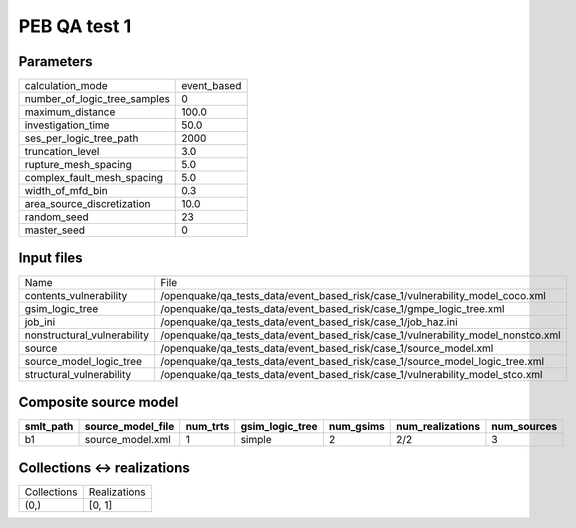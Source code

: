 PEB QA test 1
=============

Parameters
----------
============================ ===========
calculation_mode             event_based
number_of_logic_tree_samples 0          
maximum_distance             100.0      
investigation_time           50.0       
ses_per_logic_tree_path      2000       
truncation_level             3.0        
rupture_mesh_spacing         5.0        
complex_fault_mesh_spacing   5.0        
width_of_mfd_bin             0.3        
area_source_discretization   10.0       
random_seed                  23         
master_seed                  0          
============================ ===========

Input files
-----------
=========================== ================================================================================
Name                        File                                                                            
contents_vulnerability      /openquake/qa_tests_data/event_based_risk/case_1/vulnerability_model_coco.xml   
gsim_logic_tree             /openquake/qa_tests_data/event_based_risk/case_1/gmpe_logic_tree.xml            
job_ini                     /openquake/qa_tests_data/event_based_risk/case_1/job_haz.ini                    
nonstructural_vulnerability /openquake/qa_tests_data/event_based_risk/case_1/vulnerability_model_nonstco.xml
source                      /openquake/qa_tests_data/event_based_risk/case_1/source_model.xml               
source_model_logic_tree     /openquake/qa_tests_data/event_based_risk/case_1/source_model_logic_tree.xml    
structural_vulnerability    /openquake/qa_tests_data/event_based_risk/case_1/vulnerability_model_stco.xml   
=========================== ================================================================================

Composite source model
----------------------
========= ================= ======== =============== ========= ================ ===========
smlt_path source_model_file num_trts gsim_logic_tree num_gsims num_realizations num_sources
========= ================= ======== =============== ========= ================ ===========
b1        source_model.xml  1        simple          2         2/2              3          
========= ================= ======== =============== ========= ================ ===========

Collections <-> realizations
----------------------------
=========== ============
Collections Realizations
(0,)        [0, 1]      
=========== ============